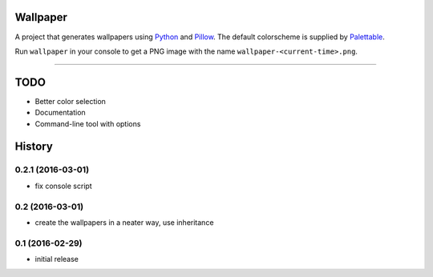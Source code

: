 Wallpaper
=========

A project that generates wallpapers using `Python <https://www.python.org/>`_ and `Pillow <https://python-pillow.org/>`_.
The  default colorscheme is supplied by `Palettable <https://jiffyclub.github.io/palettable/>`_.

Run ``wallpaper`` in your console to get a PNG image with the name ``wallpaper-<current-time>.png``.

----

TODO
====

* Better color selection
* Documentation
* Command-line tool with options

History
=======

0.2.1 (2016-03-01)
------------------

* fix console script

0.2 (2016-03-01)
----------------

* create the wallpapers in a neater way, use inheritance

0.1 (2016-02-29)
----------------

* initial release


